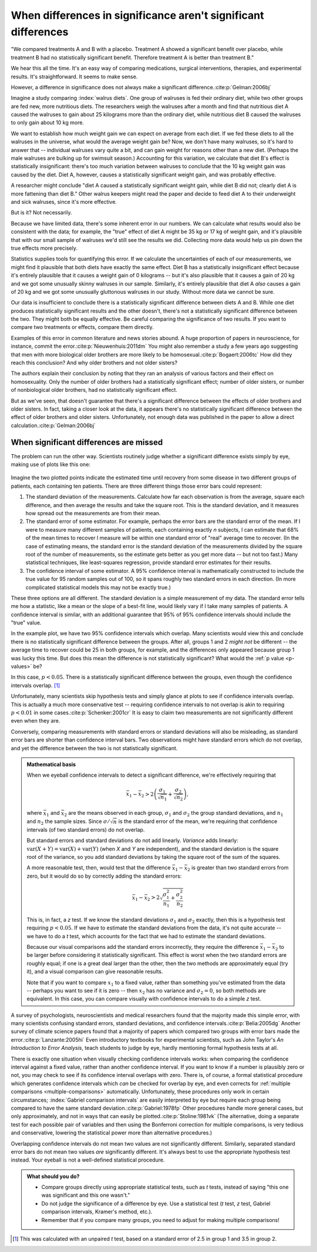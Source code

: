 ***************************************************************
When differences in significance aren't significant differences
***************************************************************

"We compared treatments A and B with a placebo. Treatment A showed a significant
benefit over placebo, while treatment B had no statistically significant
benefit. Therefore treatment A is better than treatment B."

We hear this all the time. It's an easy way of comparing medications, surgical
interventions, therapies, and experimental results. It's straightforward. It
seems to make sense.

However, a difference in significance does not always make a significant
difference.\ :cite:p:`Gelman:2006bj`

Imagine a study comparing :index:`walrus diets`. One group of walruses is fed
their ordinary diet, while two other groups are fed new, more nutritious
diets. The researchers weigh the walruses after a month and find that nutritious
diet A caused the walruses to gain about 25 kilograms more than the ordinary
diet, while nutritious diet B caused the walruses to only gain about 10 kg more.

We want to establish how much weight gain we can expect on average from each
diet. If we fed these diets to all the walruses in the universe, what would the
average weight gain be? Now, we don't have many walruses, so it's hard to answer
that -- individual walruses vary quite a bit, and can gain weight for reasons
other than a new diet. (Perhaps the male walruses are bulking up for swimsuit
season.) Accounting for this variation, we calculate that diet B's effect is
statistically insignificant: there's too much variation between walruses to
conclude that the 10 kg weight gain was caused by the diet. Diet A, however,
causes a statistically significant weight gain, and was probably effective.

A researcher might conclude "diet A caused a statistically significant weight
gain, while diet B did not; clearly diet A is more fattening than diet B." Other
walrus keepers might read the paper and decide to feed diet A to their
underweight and sick walruses, since it's more effective.

But is it? Not necessarily.

Because we have limited data, there's some inherent error in our numbers. We can
calculate what results would also be consistent with the data; for example, the
"true" effect of diet A might be 35 kg or 17 kg of weight gain, and it's
plausible that with our small sample of walruses we'd still see the results we
did. Collecting more data would help us pin down the true effects more
precisely.

Statistics supplies tools for quantifying this error. If we calculate the
uncertainties of each of our measurements, we might find it plausible that both
diets have exactly the same effect. Diet B has a statistically insignificant
effect because it's entirely plausible that it causes a weight gain of 0
kilograms -- but it's also plausible that it causes a gain of 20 kg and we got
some unusually skinny walruses in our sample. Similarly, it's entirely plausible
that diet A *also* causes a gain of 20 kg and we got some unusually gluttonous
walruses in our study. Without more data we cannot be sure.

Our data is insufficient to conclude there is a statistically significant
difference between diets A and B. While one diet produces statistically
significant results and the other doesn't, there's not a statistically
significant difference between the two. They might both be equally effective. Be
careful comparing the significance of two results. If you want to compare two
treatments or effects, compare them directly.

Examples of this error in common literature and news stories abound. A huge
proportion of papers in neuroscience, for instance, commit the
error.\ :cite:p:`Nieuwenhuis:2011dm` You might also remember a study a few years
ago suggesting that men with more biological older brothers are more likely to
be homosexual.\ :cite:p:`Bogaert:2006tc` How did they reach this conclusion? And
why older brothers and not older sisters?

The authors explain their conclusion by noting that they ran an analysis of
various factors and their effect on homosexuality. Only the number of older
brothers had a statistically significant effect; number of older sisters, or
number of nonbiological older brothers, had no statistically significant effect.

But as we've seen, that doesn't guarantee that there's a significant difference
between the effects of older brothers and older sisters. In fact, taking a
closer look at the data, it appears there's no statistically significant
difference between the effect of older brothers and older sisters.
Unfortunately, not enough data was published in the paper to allow a direct
calculation.\ :cite:p:`Gelman:2006bj`

.. index:: confidence interval, standard error, standard deviation

.. _confidence-intervals:

When significant differences are missed
---------------------------------------

The problem can run the other way. Scientists routinely judge whether a
significant difference exists simply by eye, making use of plots like this one:

.. figure:: plots/confidence.*
   :alt: Two group means plotted with overlapping confidence intervals

Imagine the two plotted points indicate the estimated time until recovery from
some disease in two different groups of patients, each containing ten
patients. There are three different things those error bars could represent:

#. The standard deviation of the measurements. Calculate how far each
   observation is from the average, square each difference, and then average the
   results and take the square root. This is the standard deviation, and it
   measures how spread out the measurements are from their mean. 
#. The standard error of some estimator. For example, perhaps the error bars are
   the standard error of the mean. If I were to measure many different samples
   of patients, each containing exactly *n* subjects, I can estimate that 68% of
   the mean times to recover I measure will be within one standard error of
   "real" average time to recover. (In the case of estimating means, the
   standard error is the standard deviation of the measurements divided by the
   square root of the number of measurements, so the estimate gets better as you
   get more data -- but not too fast.) Many statistical techniques, like
   least-squares regression, provide standard error estimates for their results.
#. The confidence interval of some estimator. A 95% confidence interval is
   mathematically constructed to include the true value for 95 random samples
   out of 100, so it spans roughly two standard errors in each direction. (In
   more complicated statistical models this may not be exactly true.)

These three options are all different. The standard deviation is a simple
measurement of my data. The standard error tells me how a statistic, like a mean
or the slope of a best-fit line, would likely vary if I take many samples of
patients. A confidence interval is similar, with an additional guarantee that
95% of 95% confidence intervals should include the "true" value.

In the example plot, we have two 95% confidence intervals which overlap. Many
scientists would view this and conclude there is no statistically significant
difference between the groups. After all, groups 1 and 2 *might not* be
different -- the average time to recover could be 25 in both groups, for
example, and the differences only appeared because group 1 was lucky this
time. But does this mean the difference is not statistically significant?  What
would the :ref:`p value <p-values>` be?

In this case, :math:`p< 0.05`. There is a statistically significant difference
between the groups, even though the confidence intervals overlap. [#ttest]_

Unfortunately, many scientists skip hypothesis tests and simply glance at plots
to see if confidence intervals overlap. This is actually a much more
conservative test -- requiring confidence intervals to not overlap is akin to
requiring :math:`p < 0.01` in some cases.\ :cite:p:`Schenker:2001cr` It is easy
to claim two measurements are not significantly different even when they are.

Conversely, comparing measurements with standard errors or standard deviations
will also be misleading, as standard error bars are shorter than confidence
interval bars. Two observations might have standard errors which do not overlap,
and yet the difference between the two is not statistically significant.

.. admonition:: Mathematical basis

   When we eyeball confidence intervals to detect a significant difference,
   we're effectively requiring that

   .. math:: 
      \bar x_1 - \bar x_2 > 2\left(\frac{\sigma_1}{\sqrt{n_1}}
      + \frac{\sigma_2}{\sqrt{n_2}}\right),

   where :math:`\bar x_1` and :math:`\bar x_2` are the means observed in each
   group, :math:`\sigma_1` and :math:`\sigma_2` the group standard deviations,
   and :math:`n_1` and :math:`n_2` the sample sizes. Since :math:`\sigma /
   \sqrt{n}` is the standard error of the mean, we're requiring that confidence
   intervals (of two standard errors) do not overlap.

   But standard errors and standard deviations do not add linearly. *Variance*
   adds linearly: :math:`\text{var}(X + Y) = \text{var}(X) + \text{var}(Y)`
   (when *X* and *Y* are independent), and the standard deviation is the square
   root of the variance, so you add standard deviations by taking the square
   root of the sum of the squares.

   A more reasonable test, then, would test that the difference :math:`\bar
   x_1 - \bar x_2` is greater than two standard errors from zero, but it would
   do so by correctly adding the standard errors:

   .. math::
      \bar x_1 - \bar x_2 > 2 \sqrt{\frac{\sigma_1^2}{n_1} +
      \frac{\sigma_2^2}{n_2}}

   This is, in fact, a *z* test. If we know the standard deviations
   :math:`\sigma_1` and :math:`\sigma_2` exactly, then this is a hypothesis test
   requiring :math:`p < 0.05`. If we have to estimate the standard deviations
   from the data, it's not quite accurate -- we have to do a *t* test, which
   accounts for the fact that we had to estimate the standard deviations.

   Because our visual comparisons add the standard errors incorrectly, they
   require the difference :math:`\bar x_1 - \bar x_2` to be larger before
   considering it statistically significant. This effect is worst when the two
   standard errors are roughly equal; if one is a great deal larger than the
   other, then the two methods are approximately equal (try it), and a visual
   comparison can give reasonable results.

   Note that if you want to compare :math:`x_1` to a fixed value, rather than
   something you've estimated from the data -- perhaps you want to see if it is
   zero -- then :math:`x_2` has no variance and :math:`\sigma_2 = 0`, so both
   methods are equivalent. In this case, you can compare visually with
   confidence intervals to do a simple *z* test.

A survey of psychologists, neuroscientists and medical researchers found that
the majority made this simple error, with many scientists confusing standard
errors, standard deviations, and confidence intervals.\ :cite:p:`Belia:2005dg`
Another survey of climate science papers found that a majority of papers which
compared two groups with error bars made the error.\ :cite:p:`Lanzante:2005hi`
Even introductory textbooks for experimental scientists, such as John Taylor's
*An Introduction to Error Analysis*, teach students to judge by eye, hardly
mentioning formal hypothesis tests at all.

There is exactly one situation when visually checking confidence intervals
works: when comparing the confidence interval against a fixed value, rather than
another confidence interval. If you want to know if a number is plausibly zero
or not, you may check to see if its confidence interval overlaps with
zero. There is, of course, a formal statistical procedure which generates
confidence intervals which *can* be checked for overlap by eye, and even
corrects for :ref:`multiple comparisons <multiple-comparisons>`
automatically. Unfortunately, these procedures only work in certain
circumstances; :index:`Gabriel comparison intervals` are easily interpreted by
eye but require each group being compared to have the same standard deviation.\
:cite:p:`Gabriel:1978fp` Other procedures handle more general cases, but only
approximately, and not in ways that can easily be plotted.\
:cite:p:`Stoline:1981vk` (The alternative, doing a separate test for each
possible pair of variables and then using the Bonferroni correction for multiple
comparisons, is very tedious and conservative, lowering the statistical
power more than alternative procedures.)

Overlapping confidence intervals do not mean two values are not significantly
different. Similarly, separated standard error bars do not mean two values *are*
significantly different. It's always best to use the appropriate hypothesis test
instead. Your eyeball is not a well-defined statistical procedure.

.. admonition:: What should you do?

   * Compare groups directly using appropriate statistical tests, such as *t*
     tests, instead of saying "this one was significant and this one wasn't."
   * Do not judge the significance of a difference by eye. Use a statistical
     test (*t* test, *z* test, Gabriel comparison intervals, Kramer's method, etc.).
   * Remember that if you compare many groups, you need to adjust for making
     multiple comparisons!

.. [#ttest]
   This was calculated with an unpaired *t* test, based on a standard
   error of 2.5 in group 1 and 3.5 in group 2.
